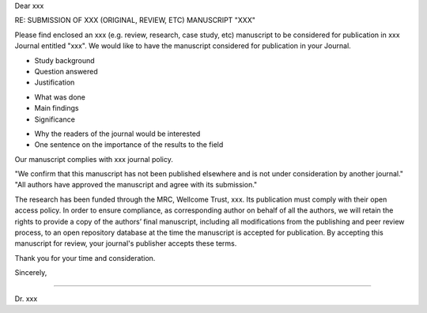 .. Have institutional header if possible

.. Editor Name
.. Editor-in-Chief
.. journal name
.. address

.. date


Dear xxx

RE: SUBMISSION OF XXX (ORIGINAL, REVIEW, ETC) MANUSCRIPT "XXX"

.. Title and type of manuscript:

Please find enclosed an xxx (e.g. review, research, case study, etc) manuscript to be considered for publication in xxx Journal entitled "xxx". We would like to have the manuscript considered for publication in your Journal.

.. First paragraph:
- Study background
- Question answered
- Justification

.. Second paragraph:
- What was done
- Main findings
- Significance

.. Third paragraph:
- Why the readers of the journal would be interested
- One sentence on the importance of the results to the field


.. Specify we comply with standards for journal and type of research:
Our manuscript complies with xxx journal policy.

.. Include something along:
"We confirm that this manuscript has not been published elsewhere and is not under consideration by another journal."
"All authors have approved the manuscript and agree with its submission."

.. Funding and open access research:
The research has been funded through the MRC, Wellcome Trust, xxx. Its publication must comply with their open access policy.
In order to ensure compliance, as corresponding author on behalf of all the authors, we will retain the rights to provide a copy of the authors’ final manuscript, including all modifications from the publishing and peer review process, to an open repository database at the time the manuscript is accepted for publication.
By accepting this manuscript for review, your journal's publisher accepts these terms.

.. Goodbye:
Thank you for your time and consideration.

Sincerely,



-------

.. name:
Dr. xxx

.. post/title
.. address
.. email
.. phone
